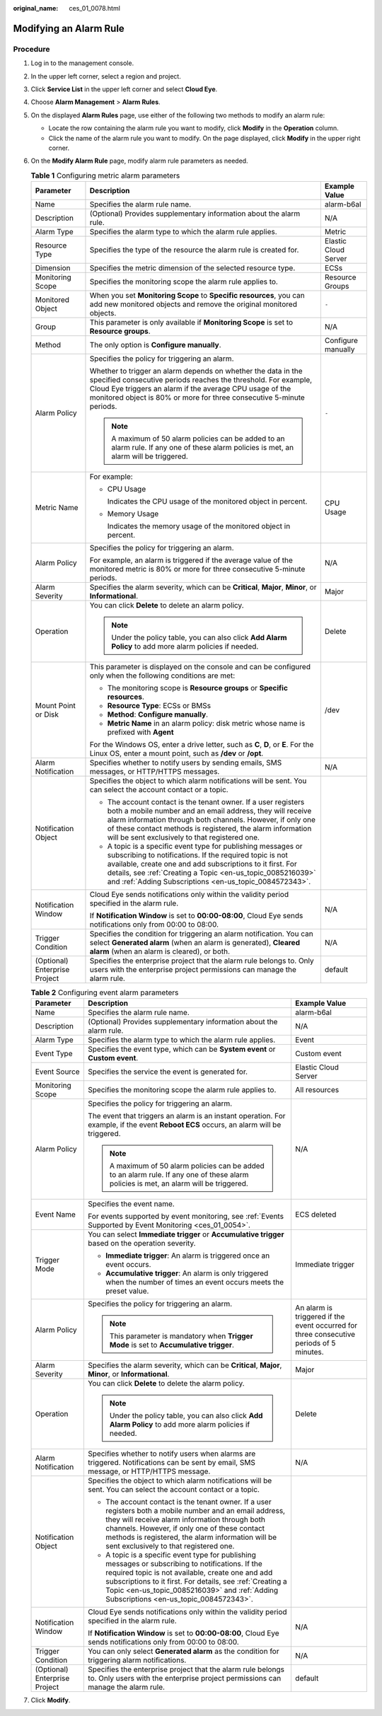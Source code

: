 :original_name: ces_01_0078.html

.. _ces_01_0078:

Modifying an Alarm Rule
=======================

Procedure
---------

#. Log in to the management console.
#. In the upper left corner, select a region and project.
#. Click **Service List** in the upper left corner and select **Cloud Eye**.
#. Choose **Alarm Management** > **Alarm Rules**.
#. On the displayed **Alarm Rules** page, use either of the following two methods to modify an alarm rule:

   -  Locate the row containing the alarm rule you want to modify, click **Modify** in the **Operation** column.
   -  Click the name of the alarm rule you want to modify. On the page displayed, click **Modify** in the upper right corner.

#. On the **Modify Alarm Rule** page, modify alarm rule parameters as needed.

   .. table:: **Table 1** Configuring metric alarm parameters

      +-------------------------------+----------------------------------------------------------------------------------------------------------------------------------------------------------------------------------------------------------------------------------------------------------------------------------------------------------------+-----------------------+
      | Parameter                     | Description                                                                                                                                                                                                                                                                                                    | Example Value         |
      +===============================+================================================================================================================================================================================================================================================================================================================+=======================+
      | Name                          | Specifies the alarm rule name.                                                                                                                                                                                                                                                                                 | alarm-b6al            |
      +-------------------------------+----------------------------------------------------------------------------------------------------------------------------------------------------------------------------------------------------------------------------------------------------------------------------------------------------------------+-----------------------+
      | Description                   | (Optional) Provides supplementary information about the alarm rule.                                                                                                                                                                                                                                            | N/A                   |
      +-------------------------------+----------------------------------------------------------------------------------------------------------------------------------------------------------------------------------------------------------------------------------------------------------------------------------------------------------------+-----------------------+
      | Alarm Type                    | Specifies the alarm type to which the alarm rule applies.                                                                                                                                                                                                                                                      | Metric                |
      +-------------------------------+----------------------------------------------------------------------------------------------------------------------------------------------------------------------------------------------------------------------------------------------------------------------------------------------------------------+-----------------------+
      | Resource Type                 | Specifies the type of the resource the alarm rule is created for.                                                                                                                                                                                                                                              | Elastic Cloud Server  |
      +-------------------------------+----------------------------------------------------------------------------------------------------------------------------------------------------------------------------------------------------------------------------------------------------------------------------------------------------------------+-----------------------+
      | Dimension                     | Specifies the metric dimension of the selected resource type.                                                                                                                                                                                                                                                  | ECSs                  |
      +-------------------------------+----------------------------------------------------------------------------------------------------------------------------------------------------------------------------------------------------------------------------------------------------------------------------------------------------------------+-----------------------+
      | Monitoring Scope              | Specifies the monitoring scope the alarm rule applies to.                                                                                                                                                                                                                                                      | Resource Groups       |
      +-------------------------------+----------------------------------------------------------------------------------------------------------------------------------------------------------------------------------------------------------------------------------------------------------------------------------------------------------------+-----------------------+
      | Monitored Object              | When you set **Monitoring Scope** to **Specific resources**, you can add new monitored objects and remove the original monitored objects.                                                                                                                                                                      | ``-``                 |
      +-------------------------------+----------------------------------------------------------------------------------------------------------------------------------------------------------------------------------------------------------------------------------------------------------------------------------------------------------------+-----------------------+
      | Group                         | This parameter is only available if **Monitoring Scope** is set to **Resource groups**.                                                                                                                                                                                                                        | N/A                   |
      +-------------------------------+----------------------------------------------------------------------------------------------------------------------------------------------------------------------------------------------------------------------------------------------------------------------------------------------------------------+-----------------------+
      | Method                        | The only option is **Configure manually**.                                                                                                                                                                                                                                                                     | Configure manually    |
      +-------------------------------+----------------------------------------------------------------------------------------------------------------------------------------------------------------------------------------------------------------------------------------------------------------------------------------------------------------+-----------------------+
      | Alarm Policy                  | Specifies the policy for triggering an alarm.                                                                                                                                                                                                                                                                  | ``-``                 |
      |                               |                                                                                                                                                                                                                                                                                                                |                       |
      |                               | Whether to trigger an alarm depends on whether the data in the specified consecutive periods reaches the threshold. For example, Cloud Eye triggers an alarm if the average CPU usage of the monitored object is 80% or more for three consecutive 5-minute periods.                                           |                       |
      |                               |                                                                                                                                                                                                                                                                                                                |                       |
      |                               | .. note::                                                                                                                                                                                                                                                                                                      |                       |
      |                               |                                                                                                                                                                                                                                                                                                                |                       |
      |                               |    A maximum of 50 alarm policies can be added to an alarm rule. If any one of these alarm policies is met, an alarm will be triggered.                                                                                                                                                                        |                       |
      +-------------------------------+----------------------------------------------------------------------------------------------------------------------------------------------------------------------------------------------------------------------------------------------------------------------------------------------------------------+-----------------------+
      | Metric Name                   | For example:                                                                                                                                                                                                                                                                                                   | CPU Usage             |
      |                               |                                                                                                                                                                                                                                                                                                                |                       |
      |                               | -  CPU Usage                                                                                                                                                                                                                                                                                                   |                       |
      |                               |                                                                                                                                                                                                                                                                                                                |                       |
      |                               |    Indicates the CPU usage of the monitored object in percent.                                                                                                                                                                                                                                                 |                       |
      |                               |                                                                                                                                                                                                                                                                                                                |                       |
      |                               | -  Memory Usage                                                                                                                                                                                                                                                                                                |                       |
      |                               |                                                                                                                                                                                                                                                                                                                |                       |
      |                               |    Indicates the memory usage of the monitored object in percent.                                                                                                                                                                                                                                              |                       |
      +-------------------------------+----------------------------------------------------------------------------------------------------------------------------------------------------------------------------------------------------------------------------------------------------------------------------------------------------------------+-----------------------+
      | Alarm Policy                  | Specifies the policy for triggering an alarm.                                                                                                                                                                                                                                                                  | N/A                   |
      |                               |                                                                                                                                                                                                                                                                                                                |                       |
      |                               | For example, an alarm is triggered if the average value of the monitored metric is 80% or more for three consecutive 5-minute periods.                                                                                                                                                                         |                       |
      +-------------------------------+----------------------------------------------------------------------------------------------------------------------------------------------------------------------------------------------------------------------------------------------------------------------------------------------------------------+-----------------------+
      | Alarm Severity                | Specifies the alarm severity, which can be **Critical**, **Major**, **Minor**, or **Informational**.                                                                                                                                                                                                           | Major                 |
      +-------------------------------+----------------------------------------------------------------------------------------------------------------------------------------------------------------------------------------------------------------------------------------------------------------------------------------------------------------+-----------------------+
      | Operation                     | You can click **Delete** to delete an alarm policy.                                                                                                                                                                                                                                                            | Delete                |
      |                               |                                                                                                                                                                                                                                                                                                                |                       |
      |                               | .. note::                                                                                                                                                                                                                                                                                                      |                       |
      |                               |                                                                                                                                                                                                                                                                                                                |                       |
      |                               |    Under the policy table, you can also click **Add Alarm Policy** to add more alarm policies if needed.                                                                                                                                                                                                       |                       |
      +-------------------------------+----------------------------------------------------------------------------------------------------------------------------------------------------------------------------------------------------------------------------------------------------------------------------------------------------------------+-----------------------+
      | Mount Point or Disk           | This parameter is displayed on the console and can be configured only when the following conditions are met:                                                                                                                                                                                                   | /dev                  |
      |                               |                                                                                                                                                                                                                                                                                                                |                       |
      |                               | -  The monitoring scope is **Resource groups** or **Specific resources**.                                                                                                                                                                                                                                      |                       |
      |                               | -  **Resource Type**: ECSs or BMSs                                                                                                                                                                                                                                                                             |                       |
      |                               | -  **Method**: **Configure manually**.                                                                                                                                                                                                                                                                         |                       |
      |                               | -  **Metric Name** in an alarm policy: disk metric whose name is prefixed with **Agent**                                                                                                                                                                                                                       |                       |
      |                               |                                                                                                                                                                                                                                                                                                                |                       |
      |                               | For the Windows OS, enter a drive letter, such as **C**, **D**, or **E**. For the Linux OS, enter a mount point, such as **/dev** or **/opt**.                                                                                                                                                                 |                       |
      +-------------------------------+----------------------------------------------------------------------------------------------------------------------------------------------------------------------------------------------------------------------------------------------------------------------------------------------------------------+-----------------------+
      | Alarm Notification            | Specifies whether to notify users by sending emails, SMS messages, or HTTP/HTTPS messages.                                                                                                                                                                                                                     | N/A                   |
      +-------------------------------+----------------------------------------------------------------------------------------------------------------------------------------------------------------------------------------------------------------------------------------------------------------------------------------------------------------+-----------------------+
      | Notification Object           | Specifies the object to which alarm notifications will be sent. You can select the account contact or a topic.                                                                                                                                                                                                 |                       |
      |                               |                                                                                                                                                                                                                                                                                                                |                       |
      |                               | -  The account contact is the tenant owner. If a user registers both a mobile number and an email address, they will receive alarm information through both channels. However, if only one of these contact methods is registered, the alarm information will be sent exclusively to that registered one.      |                       |
      |                               | -  A topic is a specific event type for publishing messages or subscribing to notifications. If the required topic is not available, create one and add subscriptions to it first. For details, see :ref:`Creating a Topic <en-us_topic_0085216039>` and :ref:`Adding Subscriptions <en-us_topic_0084572343>`. |                       |
      +-------------------------------+----------------------------------------------------------------------------------------------------------------------------------------------------------------------------------------------------------------------------------------------------------------------------------------------------------------+-----------------------+
      | Notification Window           | Cloud Eye sends notifications only within the validity period specified in the alarm rule.                                                                                                                                                                                                                     | N/A                   |
      |                               |                                                                                                                                                                                                                                                                                                                |                       |
      |                               | If **Notification Window** is set to **00:00-08:00**, Cloud Eye sends notifications only from 00:00 to 08:00.                                                                                                                                                                                                  |                       |
      +-------------------------------+----------------------------------------------------------------------------------------------------------------------------------------------------------------------------------------------------------------------------------------------------------------------------------------------------------------+-----------------------+
      | Trigger Condition             | Specifies the condition for triggering an alarm notification. You can select **Generated alarm** (when an alarm is generated), **Cleared alarm** (when an alarm is cleared), or both.                                                                                                                          | N/A                   |
      +-------------------------------+----------------------------------------------------------------------------------------------------------------------------------------------------------------------------------------------------------------------------------------------------------------------------------------------------------------+-----------------------+
      | (Optional) Enterprise Project | Specifies the enterprise project that the alarm rule belongs to. Only users with the enterprise project permissions can manage the alarm rule.                                                                                                                                                                 | default               |
      +-------------------------------+----------------------------------------------------------------------------------------------------------------------------------------------------------------------------------------------------------------------------------------------------------------------------------------------------------------+-----------------------+

   .. table:: **Table 2** Configuring event alarm parameters

      +-------------------------------+----------------------------------------------------------------------------------------------------------------------------------------------------------------------------------------------------------------------------------------------------------------------------------------------------------------+-----------------------------------------------------------------------------------------+
      | Parameter                     | Description                                                                                                                                                                                                                                                                                                    | Example Value                                                                           |
      +===============================+================================================================================================================================================================================================================================================================================================================+=========================================================================================+
      | Name                          | Specifies the alarm rule name.                                                                                                                                                                                                                                                                                 | alarm-b6al                                                                              |
      +-------------------------------+----------------------------------------------------------------------------------------------------------------------------------------------------------------------------------------------------------------------------------------------------------------------------------------------------------------+-----------------------------------------------------------------------------------------+
      | Description                   | (Optional) Provides supplementary information about the alarm rule.                                                                                                                                                                                                                                            | N/A                                                                                     |
      +-------------------------------+----------------------------------------------------------------------------------------------------------------------------------------------------------------------------------------------------------------------------------------------------------------------------------------------------------------+-----------------------------------------------------------------------------------------+
      | Alarm Type                    | Specifies the alarm type to which the alarm rule applies.                                                                                                                                                                                                                                                      | Event                                                                                   |
      +-------------------------------+----------------------------------------------------------------------------------------------------------------------------------------------------------------------------------------------------------------------------------------------------------------------------------------------------------------+-----------------------------------------------------------------------------------------+
      | Event Type                    | Specifies the event type, which can be **System event** or **Custom event**.                                                                                                                                                                                                                                   | Custom event                                                                            |
      +-------------------------------+----------------------------------------------------------------------------------------------------------------------------------------------------------------------------------------------------------------------------------------------------------------------------------------------------------------+-----------------------------------------------------------------------------------------+
      | Event Source                  | Specifies the service the event is generated for.                                                                                                                                                                                                                                                              | Elastic Cloud Server                                                                    |
      +-------------------------------+----------------------------------------------------------------------------------------------------------------------------------------------------------------------------------------------------------------------------------------------------------------------------------------------------------------+-----------------------------------------------------------------------------------------+
      | Monitoring Scope              | Specifies the monitoring scope the alarm rule applies to.                                                                                                                                                                                                                                                      | All resources                                                                           |
      +-------------------------------+----------------------------------------------------------------------------------------------------------------------------------------------------------------------------------------------------------------------------------------------------------------------------------------------------------------+-----------------------------------------------------------------------------------------+
      | Alarm Policy                  | Specifies the policy for triggering an alarm.                                                                                                                                                                                                                                                                  | N/A                                                                                     |
      |                               |                                                                                                                                                                                                                                                                                                                |                                                                                         |
      |                               | The event that triggers an alarm is an instant operation. For example, if the event **Reboot ECS** occurs, an alarm will be triggered.                                                                                                                                                                         |                                                                                         |
      |                               |                                                                                                                                                                                                                                                                                                                |                                                                                         |
      |                               | .. note::                                                                                                                                                                                                                                                                                                      |                                                                                         |
      |                               |                                                                                                                                                                                                                                                                                                                |                                                                                         |
      |                               |    A maximum of 50 alarm policies can be added to an alarm rule. If any one of these alarm policies is met, an alarm will be triggered.                                                                                                                                                                        |                                                                                         |
      +-------------------------------+----------------------------------------------------------------------------------------------------------------------------------------------------------------------------------------------------------------------------------------------------------------------------------------------------------------+-----------------------------------------------------------------------------------------+
      | Event Name                    | Specifies the event name.                                                                                                                                                                                                                                                                                      | ECS deleted                                                                             |
      |                               |                                                                                                                                                                                                                                                                                                                |                                                                                         |
      |                               | For events supported by event monitoring, see :ref:`Events Supported by Event Monitoring <ces_01_0054>`.                                                                                                                                                                                                       |                                                                                         |
      +-------------------------------+----------------------------------------------------------------------------------------------------------------------------------------------------------------------------------------------------------------------------------------------------------------------------------------------------------------+-----------------------------------------------------------------------------------------+
      | Trigger Mode                  | You can select **Immediate trigger** or **Accumulative trigger** based on the operation severity.                                                                                                                                                                                                              | Immediate trigger                                                                       |
      |                               |                                                                                                                                                                                                                                                                                                                |                                                                                         |
      |                               | -  **Immediate trigger**: An alarm is triggered once an event occurs.                                                                                                                                                                                                                                          |                                                                                         |
      |                               | -  **Accumulative trigger**: An alarm is only triggered when the number of times an event occurs meets the preset value.                                                                                                                                                                                       |                                                                                         |
      +-------------------------------+----------------------------------------------------------------------------------------------------------------------------------------------------------------------------------------------------------------------------------------------------------------------------------------------------------------+-----------------------------------------------------------------------------------------+
      | Alarm Policy                  | Specifies the policy for triggering an alarm.                                                                                                                                                                                                                                                                  | An alarm is triggered if the event occurred for three consecutive periods of 5 minutes. |
      |                               |                                                                                                                                                                                                                                                                                                                |                                                                                         |
      |                               | .. note::                                                                                                                                                                                                                                                                                                      |                                                                                         |
      |                               |                                                                                                                                                                                                                                                                                                                |                                                                                         |
      |                               |    This parameter is mandatory when **Trigger Mode** is set to **Accumulative trigger**.                                                                                                                                                                                                                       |                                                                                         |
      +-------------------------------+----------------------------------------------------------------------------------------------------------------------------------------------------------------------------------------------------------------------------------------------------------------------------------------------------------------+-----------------------------------------------------------------------------------------+
      | Alarm Severity                | Specifies the alarm severity, which can be **Critical**, **Major**, **Minor**, or **Informational**.                                                                                                                                                                                                           | Major                                                                                   |
      +-------------------------------+----------------------------------------------------------------------------------------------------------------------------------------------------------------------------------------------------------------------------------------------------------------------------------------------------------------+-----------------------------------------------------------------------------------------+
      | Operation                     | You can click **Delete** to delete the alarm policy.                                                                                                                                                                                                                                                           | Delete                                                                                  |
      |                               |                                                                                                                                                                                                                                                                                                                |                                                                                         |
      |                               | .. note::                                                                                                                                                                                                                                                                                                      |                                                                                         |
      |                               |                                                                                                                                                                                                                                                                                                                |                                                                                         |
      |                               |    Under the policy table, you can also click **Add Alarm Policy** to add more alarm policies if needed.                                                                                                                                                                                                       |                                                                                         |
      +-------------------------------+----------------------------------------------------------------------------------------------------------------------------------------------------------------------------------------------------------------------------------------------------------------------------------------------------------------+-----------------------------------------------------------------------------------------+
      | Alarm Notification            | Specifies whether to notify users when alarms are triggered. Notifications can be sent by email, SMS message, or HTTP/HTTPS message.                                                                                                                                                                           | N/A                                                                                     |
      +-------------------------------+----------------------------------------------------------------------------------------------------------------------------------------------------------------------------------------------------------------------------------------------------------------------------------------------------------------+-----------------------------------------------------------------------------------------+
      | Notification Object           | Specifies the object to which alarm notifications will be sent. You can select the account contact or a topic.                                                                                                                                                                                                 |                                                                                         |
      |                               |                                                                                                                                                                                                                                                                                                                |                                                                                         |
      |                               | -  The account contact is the tenant owner. If a user registers both a mobile number and an email address, they will receive alarm information through both channels. However, if only one of these contact methods is registered, the alarm information will be sent exclusively to that registered one.      |                                                                                         |
      |                               | -  A topic is a specific event type for publishing messages or subscribing to notifications. If the required topic is not available, create one and add subscriptions to it first. For details, see :ref:`Creating a Topic <en-us_topic_0085216039>` and :ref:`Adding Subscriptions <en-us_topic_0084572343>`. |                                                                                         |
      +-------------------------------+----------------------------------------------------------------------------------------------------------------------------------------------------------------------------------------------------------------------------------------------------------------------------------------------------------------+-----------------------------------------------------------------------------------------+
      | Notification Window           | Cloud Eye sends notifications only within the validity period specified in the alarm rule.                                                                                                                                                                                                                     | N/A                                                                                     |
      |                               |                                                                                                                                                                                                                                                                                                                |                                                                                         |
      |                               | If **Notification Window** is set to **00:00-08:00**, Cloud Eye sends notifications only from 00:00 to 08:00.                                                                                                                                                                                                  |                                                                                         |
      +-------------------------------+----------------------------------------------------------------------------------------------------------------------------------------------------------------------------------------------------------------------------------------------------------------------------------------------------------------+-----------------------------------------------------------------------------------------+
      | Trigger Condition             | You can only select **Generated alarm** as the condition for triggering alarm notifications.                                                                                                                                                                                                                   | N/A                                                                                     |
      +-------------------------------+----------------------------------------------------------------------------------------------------------------------------------------------------------------------------------------------------------------------------------------------------------------------------------------------------------------+-----------------------------------------------------------------------------------------+
      | (Optional) Enterprise Project | Specifies the enterprise project that the alarm rule belongs to. Only users with the enterprise project permissions can manage the alarm rule.                                                                                                                                                                 | default                                                                                 |
      +-------------------------------+----------------------------------------------------------------------------------------------------------------------------------------------------------------------------------------------------------------------------------------------------------------------------------------------------------------+-----------------------------------------------------------------------------------------+

7. Click **Modify**.
